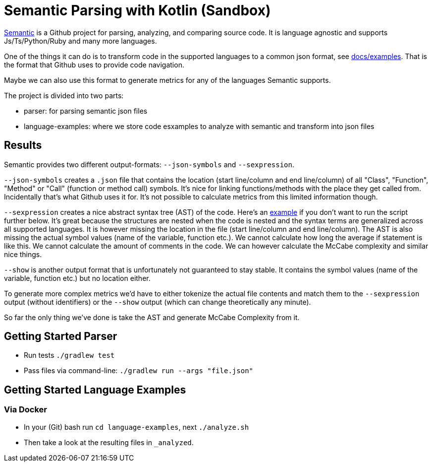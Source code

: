= Semantic Parsing with Kotlin (Sandbox)

link:https://github.com/github/semantic[Semantic] is a Github project for parsing, analyzing, and comparing source code.
It is language agnostic and supports Js/Ts/Python/Ruby and many more languages.

One of the things it can do is to transform code in the supported languages to a common json format, see link:https://github.com/github/semantic/blob/master/docs/examples.md[docs/examples]. That is the format that Github uses to provide code navigation.

Maybe we can also use this format to generate metrics for any of the languages Semantic supports.

The project is divided into two parts:

* parser: for parsing semantic json files
* language-examples: where we store code esxamples to analyze with semantic and transform into json files

== Results

Semantic provides two different output-formats: `--json-symbols` and `--sexpression`.

`--json-symbols` creates a `.json` file that contains the location (start line/column and end line/column) of all "Class", "Function", "Method" or "Call" (function or method call) symbols. It's nice for linking functions/methods with the place they get called from. Incidentally that's what Github uses it for. It's not possible to calculate metrics from this limited information though.

`--sexpression` creates a nice abstract syntax tree (AST) of the code. Here's an link:https://github.com/github/semantic/blob/master/docs/examples.md[example] if you don't want to run the script further below. It's great because the structures are nested when the code is nested and the syntax terms are generalized across all supported languages. It is however missing the location in the file (start line/column and end line/column). The AST is also missing the actual symbol values (name of the variable, function etc.). We cannot calculate how long the average if statement is like this. We cannot calculate the amount of comments in the code. We can however calculate the McCabe complexity and similar nice things.

`--show` is another output format that is unfortunately not guaranteed to stay stable. It contains the symbol values (name of the variable, function etc.) but no location either.

To generate more complex metrics we'd have to either tokenize the actual file contents and match them to the `--sexpression` output (without identifiers) or the `--show` output (which can change theoretically any minute).

So far the only thing we've done is take the AST and generate McCabe Complexity from it.

== Getting Started Parser

* Run tests `./gradlew test`
* Pass files via command-line: `./gradlew run --args "file.json"`

== Getting Started Language Examples

=== Via Docker

* In your (Git) bash run `cd language-examples`, next `./analyze.sh`
* Then take a look at the resulting files in `_analyzed`.